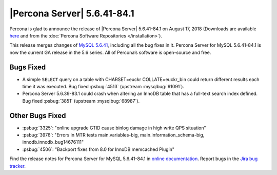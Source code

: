 .. rn:: 5.6.41-84.1

================================================================================
|Percona Server| |release|
================================================================================

Percona is glad to announce the release of |Percona Server| |release| on
August 17, 2018 (Downloads are available `here
<http://www.percona.com/downloads/Percona-Server-5.6/Percona-Server-5.6.41-84.1/>`_
and from the :doc:`Percona Software Repositories </installation>`).

This release merges changes of `MySQL 5.6.41
<http://dev.mysql.com/doc/relnotes/mysql/5.6/en/news-5-6-41.html>`_, including
all the bug fixes in it. Percona Server for MySQL 5.6.41-84.1 is now the current
GA release in the 5.6 series. All of Percona’s software is open-source and free.

Bugs Fixed
================================================================================

- A simple ``SELECT`` query on a table with CHARSET=euckr COLLATE=euckr_bin
  could return different results each time it was executed. Bug fixed
  :psbug:`4513` (upstream :mysqlbug:`91091`).

- Percona Server 5.6.39-83.1 could crash when altering an InnoDB table that has
  a full-text search index defined. Bug fixed :psbug:`3851` (upstream
  :mysqlbug:`68987`).

Other Bugs Fixed
================================================================================

- :psbug:`3325`:  "online upgrade GTID cause binlog damage in high write QPS situation"
- :psbug:`3976`:  "Errors in MTR tests main.variables-big, main.information_schema-big, innodb.innodb_bug14676111"
- :psbug:`4506`:  "Backport fixes from 8.0 for InnoDB memcached Plugin"

Find the release notes for Percona Server for MySQL 5.6.41-84.1 in
`online documentation
<https://www.percona.com/doc/percona-server/5.6/index.html>`_. Report
bugs in the `Jira bug tracker
<https://jira.percona.com/projects/PS>`_.


.. |release| replace:: 5.6.41-84.1
